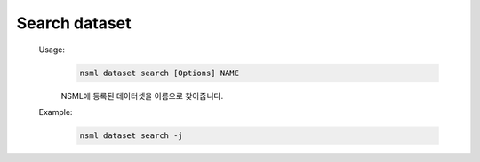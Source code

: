 .. _nsml dataset search:

Search dataset
--------------

    Usage:
        .. code-block:: console

            nsml dataset search [Options] NAME

        NSML에 등록된 데이터셋을 이름으로 찾아줍니다.

    Example:
        .. code-block:: console

            nsml dataset search -j
